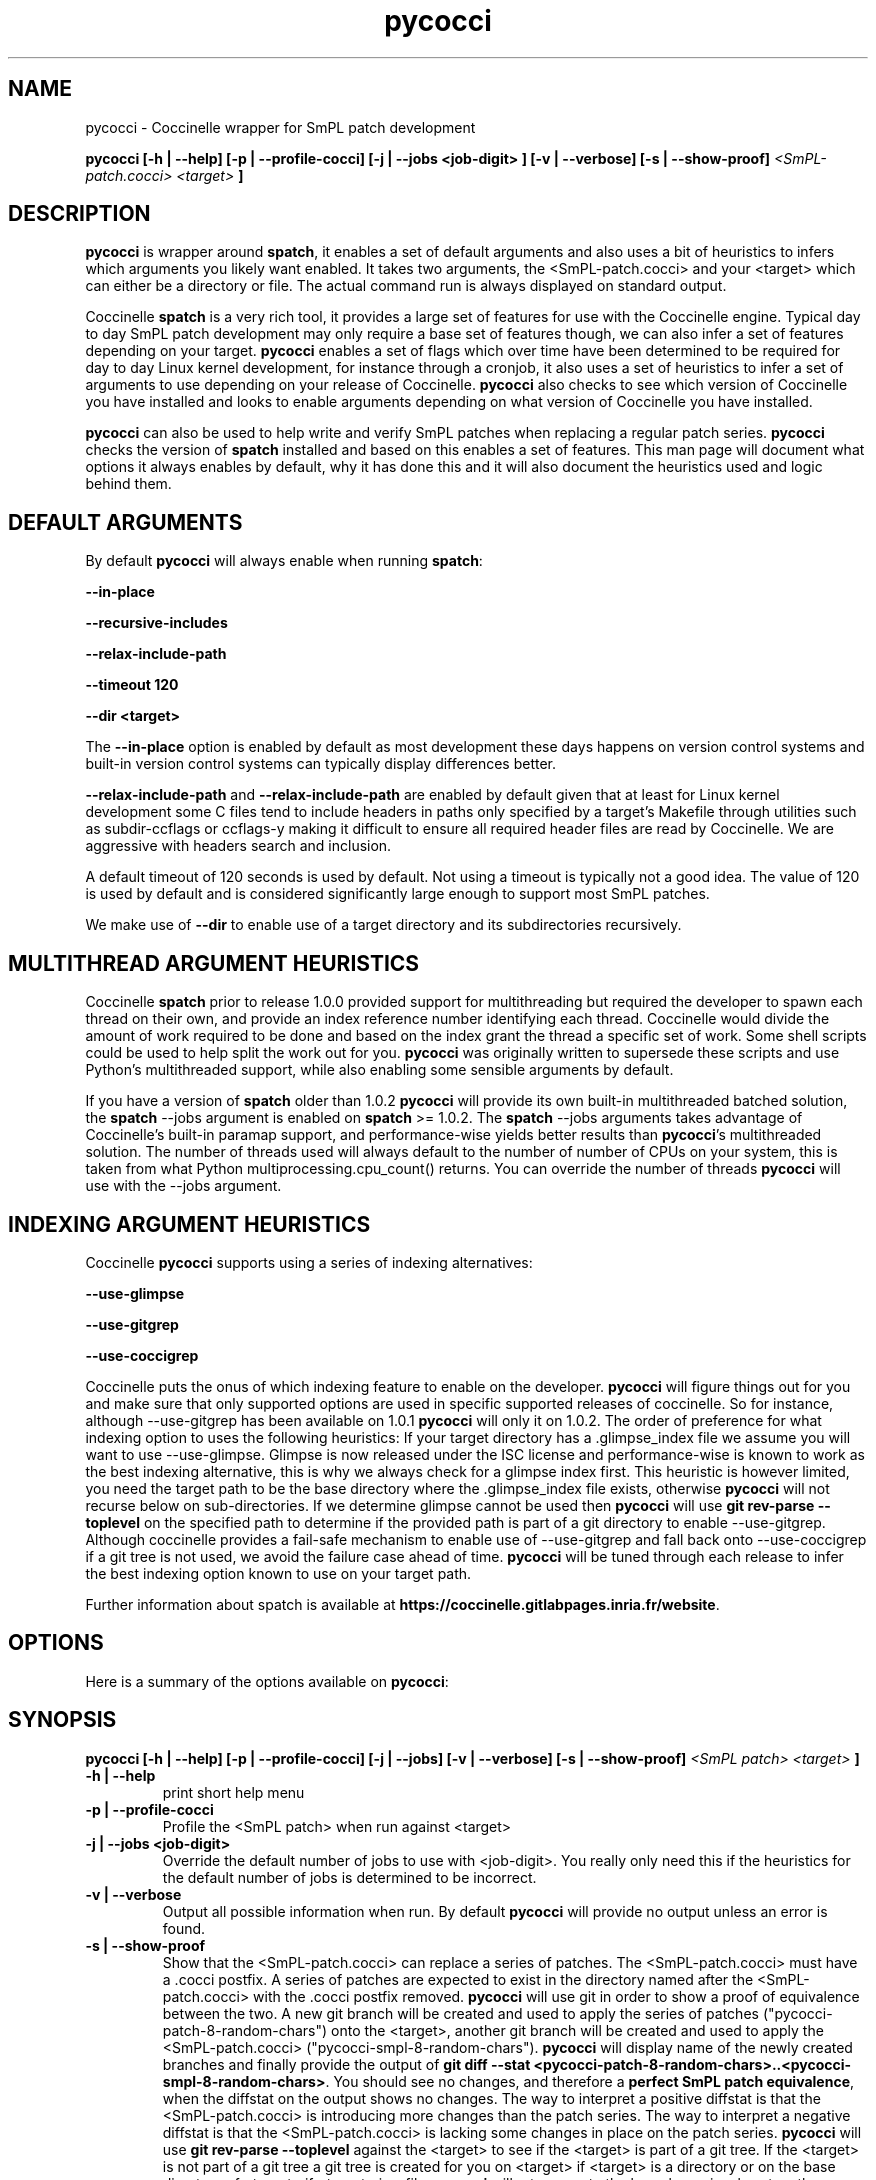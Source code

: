 .\"  -*- nroff -*-
.\" Please adjust this date whenever revising the manpage.
.TH pycocci 1 "July 20, 2015"

.\" see http://www.fnal.gov/docs/products/ups/ReferenceManual/html/manpages.html
.\" see http://www.linuxjournal.com/article/1158
.\" see http://www.schweikhardt.net/man_page_howto.html
.\" groff -Tascii -man ./spatch.1 | more
.\"
.\" Some roff macros, for reference:
.\" .nh        disable hyphenation
.\" .hy        enable hyphenation
.\" .ad l      left justify
.\" .ad b      justify to both left and right margins
.\" .nf        disable filling
.\" .fi        enable filling
.\" .br        insert line break
.\" .sp <n>    insert n+1 empty lines
.\" for manpage-specific macros, see man(7)
.\"
.\" TeX users may be more comfortable with the \fB<whatever>\fP and
.\" \fI<whatever>\fP escape sequences to invode bold face and italics,
.\" respectively. Also \fR for roman.
.\" pad: src: deputy man page
.SH NAME
pycocci \- Coccinelle wrapper for SmPL patch development

.B pycocci
.B [\-h | \-\-help]
.B [\-p | \-\-profile\-cocci]
.B [\-j | \-\-jobs <job-digit> ]
.B [\-v | \-\-verbose]
.B [\-s | \-\-show\-proof]
.I <SmPL-patch.cocci>
.I <target>
.B ]
.\"
.SH DESCRIPTION
\fBpycocci\fP is wrapper around \fBspatch\fP, it enables a set of default
arguments and also uses a bit of heuristics to infers which arguments you
likely want enabled. It takes two arguments, the <SmPL-patch.cocci> and your
<target> which can either be a directory or file. The actual command run
is always displayed on standard output.

Coccinelle \fBspatch\fP is a very rich tool, it provides a large set of
features for use with the Coccinelle engine. Typical day to day SmPL patch
development may only require a base set of features though, we can also infer
a set of features depending on your target. \fBpycocci\fP enables a set of
flags which over time have been determined to be required for day to day
Linux kernel development, for instance through a cronjob, it also uses a set
of heuristics to infer a set of arguments to use depending on your release of
Coccinelle. \fBpycocci\fP also checks to see which version of Coccinelle you
have installed and looks to enable arguments depending on what version of
Coccinelle you have installed.

\fBpycocci\fP can also be used to help write and verify SmPL patches when
replacing a regular patch series. \fBpycocci\fP checks the version of
\fBspatch\fP installed and based on this enables a set of features. This man
page will document what options it always enables by default, why it has
done this and it will also document the heuristics used and logic behind them.

.SH DEFAULT ARGUMENTS

By default \fBpycocci\fP will always enable when running \fBspatch\fP:

\fB--in-place\fP

\fB--recursive-includes\fP

\fB--relax-include-path\fP

\fB--timeout 120\fP

\fB--dir <target>\fP

The \fB--in-place\fP option is enabled by default as most development these
days happens on version control systems and built-in version control systems
can typically display differences better.

\fB--relax-include-path\fP and \fB--relax-include-path\fP are enabled by
default given that at least for Linux kernel development some C files tend to
include headers in paths only specified by a target's Makefile through
utilities such as subdir-ccflags or ccflags-y making it difficult to ensure
all required header files are read by Coccinelle. We are aggressive with
headers search and inclusion.

A default timeout of 120 seconds is used by default. Not using a timeout
is typically not a good idea. The value of 120 is used by default and is
considered significantly large enough to support most SmPL patches.

We make use of \fB--dir\fP to enable use of a target directory and its
subdirectories recursively.

.SH MULTITHREAD ARGUMENT HEURISTICS

Coccinelle \fBspatch\fP prior to release 1.0.0 provided support for
multithreading but required the developer to spawn each thread on
their own, and provide an index reference number identifying each
thread. Coccinelle would divide the amount of work required to be
done and based on the index grant the thread a specific set of work.
Some shell scripts could be used to help split the work out for you.
\fBpycocci\fP was originally written to supersede these scripts and
use Python's multithreaded support, while also enabling some sensible
arguments by default.

If you have a version of \fBspatch\fP older than 1.0.2 \fBpycocci\fP will
provide its own built-in multithreaded batched solution, the \fBspatch\fP
--jobs argument is enabled on \fBspatch\fP >= 1.0.2. The \fBspatch\fP --jobs
arguments takes advantage of Coccinelle's built-in paramap support, and
performance-wise yields better results than \fBpycocci\fP's multithreaded
solution. The number of threads used will always default to the number of
number of CPUs on your system, this is taken from what Python
multiprocessing.cpu_count() returns. You can override the number of threads
\fBpycocci\fP will use with the --jobs argument.

.SH INDEXING ARGUMENT HEURISTICS

Coccinelle \fBpycocci\fP supports using a series of indexing alternatives:

\fB--use-glimpse\fP

\fB--use-gitgrep\fP

\fB--use-coccigrep\fP

Coccinelle puts the onus of which indexing feature to enable on the developer.
\fBpycocci\fP will figure things out for you and make sure that only supported
options are used in specific supported releases of coccinelle. So for instance,
although --use-gitgrep has been available on 1.0.1 \fBpycocci\fP will only
it on 1.0.2. The order of preference for what indexing option to uses the
following heuristics: If your target directory has a .glimpse_index file we
assume you will want to use --use-glimpse. Glimpse is now released under the
ISC license and performance-wise is known to work as the best indexing
alternative, this is why we always check for a glimpse index first. This
heuristic is however limited, you need the target path to be the base
directory where the .glimpse_index file exists, otherwise \fBpycocci\fP
will not recurse below on sub-directories. If we determine glimpse cannot
be used then \fBpycocci\fP will use \fBgit rev-parse --toplevel\fP on the specified
path to determine if the provided path is part of a git directory to enable
--use-gitgrep. Although coccinelle provides a fail-safe mechanism to enable
use of --use-gitgrep and fall back onto --use-coccigrep if a git tree is
not used, we avoid the failure case ahead of time. \fBpycocci\fP will be
tuned through each release to infer the best indexing option known to
use on your target path.

.PP
Further information about spatch is available at
\fBhttps://coccinelle.gitlabpages.inria.fr/website\fP.

.SH OPTIONS
Here is a summary of the options available on \fBpycocci\fP:

.SH SYNOPSIS
.B pycocci
.B [\-h | \-\-help]
.B [\-p | \-\-profile\-cocci]
.B [\-j | \-\-jobs]
.B [\-v | \-\-verbose]
.B [\-s | \-\-show\-proof]
.I <SmPL patch>
.I <target>
.B ]

.TP
.B \-h | \-\-help
print short help menu
.TP
.B \-p | \-\-profile\-cocci
Profile the <SmPL patch> when run against <target>
.TP
.B \-j | \-\-jobs <job-digit>
Override the default number of jobs to use with <job-digit>. You really
only need this if the heuristics for the default number of jobs is
determined to be incorrect.
.TP
.B \-v | \-\-verbose
Output all possible information when run. By default \fBpycocci\fP will
provide no output unless an error is found.
.TP
.B \-s | \-\-show\-proof
Show that the <SmPL-patch.cocci> can replace a series of patches. The <SmPL-patch.cocci>
must have a .cocci postfix. A series of patches are expected to exist in the
directory named after the <SmPL-patch.cocci> with the .cocci postfix removed.
\fBpycocci\fP will use git in order to show a proof of equivalence between the
two. A new git branch will be created and used to apply the series of patches
("pycocci-patch-8-random-chars") onto the <target>, another git branch will be created and
used to apply the <SmPL-patch.cocci> ("pycocci-smpl-8-random-chars"). \fBpycocci\fP will
display name of the newly created branches and finally provide the
output of \fBgit diff --stat <pycocci-patch-8-random-chars>..<pycocci-smpl-8-random-chars>\fP. You should see
no changes, and therefore a \fBperfect SmPL patch equivalence\fP, when the diffstat
on the output shows no changes. The way to interpret a positive diffstat is that
the <SmPL-patch.cocci> is introducing more changes than the patch series. The
way to interpret a negative diffstat is that the <SmPL-patch.cocci> is lacking
some changes in place on the patch series. \fBpycocci\fP will use \fBgit rev-parse --toplevel\fP
against the <target> to see if the <target> is part of a git tree. If the <target>
is not part of a git tree a git tree is created for you on <target> if <target>
is a directory or on the base directory of <target> if <target> is a file.
\fBpycocci\fP will return you to the branch previously set on the <target> if
one was previously set, otherwise if a new git tree was created for you \fBpycocci\fP
will set the tree back to the master branch. Each run of \fBpycocci --show-proof\fP
will create two new git branches. 8 random characters are postixed to each new
git branch created to avoid conflicts with previous runs.

You must run this option with a clean git tree, if you have any pending changes
you must commit them or discard them.

.B\-c | \-\-clean\-proof
This does what -\-show\-proof does but this is completely silent unless an
error occurs. It will also remove the git branches used to test for the
equivalence proof, unless an error is found. If an error is found you can
inspect the two branches used to test for proof, refer to the documentation
on \-\-show\-proof for details about these branches. This option is useful
if you want to automate tests with proofs.

Note that using this method will have created and subsequently if successful
deleted two git branches on your git tree. As a consequence of using git
branches your git reflog will show these branches, if you push your tree
out these branches will not be pushed as they were deleted, your reflog
however will keep these references locally until git expires them, by default
this is 30 days. If this is too chatty for you, you can run:

	git reflog expire \-\-all \-\-expire=now

This will immediately clear old entries from your reflog.

.SH AUTHOR
\fBpycocci\fP and this man page was written by Luis R. Rodriguez <mcgrof@kernel.org>

.SH REPORTING BUGS
Send a mail to <cocci@inria.fr>

.SH COPYRIGHT
Copyright 2015, Luis R. Rodriguez
pycocci is free software: you can redistribute it and/or modify
it under the terms of the GNU General Public License as published by
the Free Software Foundation, according to version 2 of the License.

.SH SEE ALSO
\fIspatch\fP(1), \fIpycocci\fP(1), \fIdiff\fP(1)
